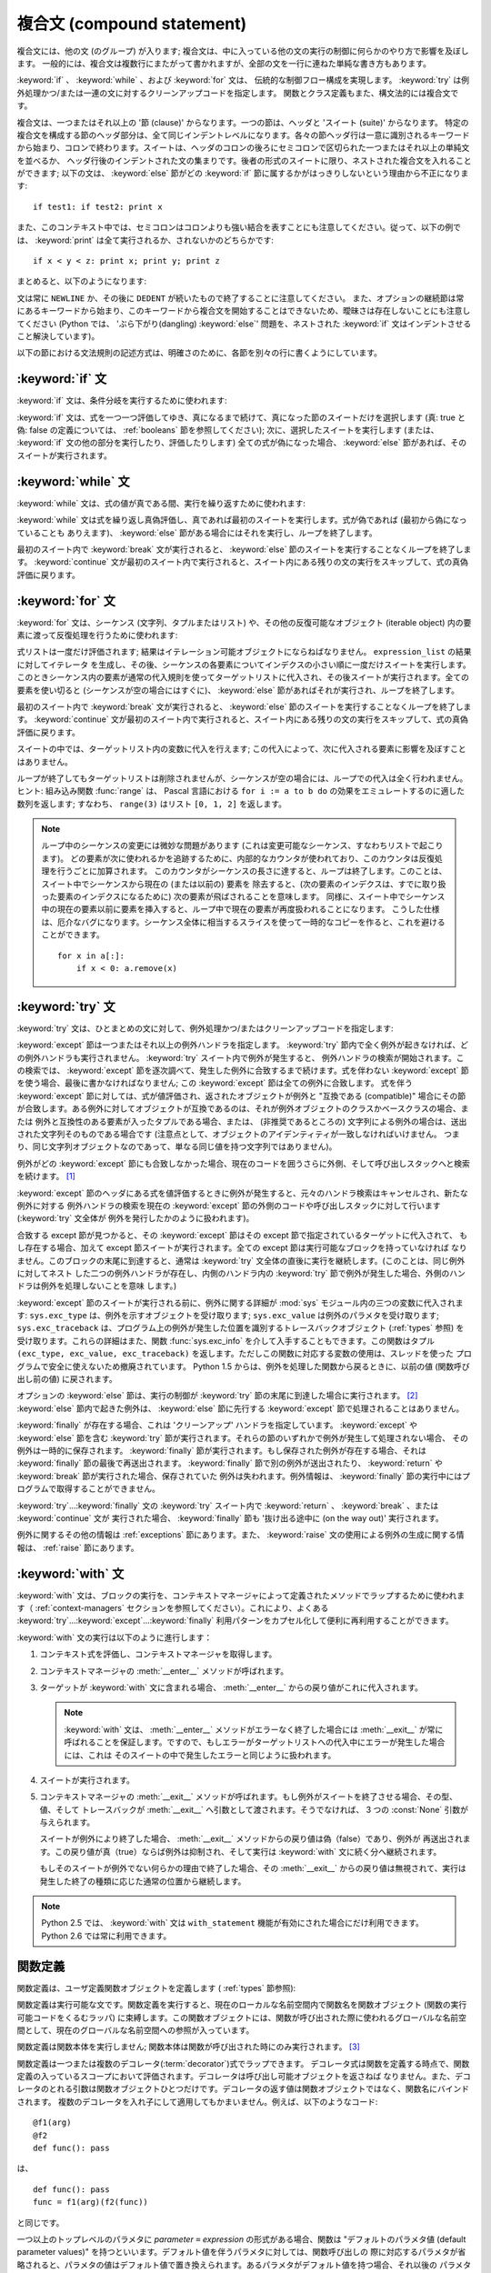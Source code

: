 .. _compound:

***************************
複合文 (compound statement)
***************************

.. index:: pair: compound; statement

複合文には、他の文 (のグループ) が入ります; 複合文は、中に入っている他の文の実行の制御に何らかのやり方で影響を及ぼします。
一般的には、複合文は複数行にまたがって書かれますが、全部の文を一行に連ねた単純な書き方もあります。

:keyword:`if` 、 :keyword:`while` 、および :keyword:`for` 文は、
伝統的な制御フロー構成を実現します。 :keyword:`try` は例外処理かつ/または一連の文に対するクリーンアップコードを指定します。
関数とクラス定義もまた、構文法的には複合文です。

複合文は、一つまたはそれ以上の '節 (clause)' からなります。一つの節は、ヘッダと 'スイート (suite)' からなります。
特定の複合文を構成する節のヘッダ部分は、全て同じインデントレベルになります。各々の節ヘッダ行は一意に識別されるキーワード
から始まり、コロンで終わります。スイートは、ヘッダのコロンの後ろにセミコロンで区切られた一つまたはそれ以上の単純文を並べるか、
ヘッダ行後のインデントされた文の集まりです。後者の形式のスイートに限り、ネストされた複合文を入れることができます;
以下の文は、 :keyword:`else` 節がどの :keyword:`if` 節に属するかがはっきりしないという理由から不正になります:

.. index::
   single: clause
   single: suite

::

   if test1: if test2: print x

また、このコンテキスト中では、セミコロンはコロンよりも強い結合を表すことにも注意してください。従って、以下の例では、 :keyword:`print`
は全て実行されるか、されないかのどちらかです::

   if x < y < z: print x; print y; print z

まとめると、以下のようになります:

.. productionlist::
   compound_stmt: `if_stmt`
                : | `while_stmt`
                : | `for_stmt`
                : | `try_stmt`
                : | `with_stmt`
                : | `funcdef`
                : | `classdef`
                : | `decorated`
   suite: `stmt_list` NEWLINE | NEWLINE INDENT `statement`+ DEDENT
   statement: `stmt_list` NEWLINE | `compound_stmt`
   stmt_list: `simple_stmt` (";" `simple_stmt`)* [";"]

.. index::
   single: NEWLINE token
   single: DEDENT token
   pair: dangling; else

文は常に ``NEWLINE`` か、その後に ``DEDENT`` が続いたもので終了することに注意してください。
また、オプションの継続節は常にあるキーワードから始まり、このキーワードから複合文を開始することはできないため、曖昧さは存在しないことにも注意してください
(Python では、 'ぶら下がり(dangling) :keyword:`else`' 問題を、ネストされた :keyword:`if`
文はインデントさせること解決しています)。

以下の節における文法規則の記述方式は、明確さのために、各節を別々の行に書くようにしています。


.. _if:
.. _elif:
.. _else:

:keyword:`if` 文
================

.. index::
   statement: if
   keyword: elif
   keyword: else

:keyword:`if` 文は、条件分岐を実行するために使われます:

.. productionlist::
   if_stmt: "if" `expression` ":" `suite`
          : ( "elif" `expression` ":" `suite` )*
          : ["else" ":" `suite`]

:keyword:`if` 文は、式を一つ一つ評価してゆき、真になるまで続けて、真になった節のスイートだけを選択します (真: true と偽: false
の定義については、 :ref:`booleans` 節を参照してください); 次に、選択したスイートを実行します (または、 :keyword:`if`
文の他の部分を実行したり、評価したりします) 全ての式が偽になった場合、 :keyword:`else` 節があれば、そのスイートが実行されます。


.. _while:

:keyword:`while` 文
===================

.. index::
   statement: while
   pair: loop; statement
   keyword: else

:keyword:`while` 文は、式の値が真である間、実行を繰り返すために使われます:

.. productionlist::
   while_stmt: "while" `expression` ":" `suite`
             : ["else" ":" `suite`]

:keyword:`while` 文は式を繰り返し真偽評価し、真であれば最初のスイートを実行します。式が偽であれば (最初から偽になっていることも
ありえます)、 :keyword:`else` 節がある場合にはそれを実行し、ループを終了します。

.. index::
   statement: break
   statement: continue

最初のスイート内で :keyword:`break` 文が実行されると、 :keyword:`else` 節のスイートを実行することなくループを終了します。
:keyword:`continue` 文が最初のスイート内で実行されると、スイート内にある残りの文の実行をスキップして、式の真偽評価に戻ります。


.. _for:

:keyword:`for` 文
=================

.. index::
   statement: for
   pair: loop; statement
   keyword: in
   keyword: else
   pair: target; list
   object: sequence

:keyword:`for` 文は、シーケンス (文字列、タプルまたはリスト) や、その他の反復可能なオブジェクト (iterable object)
内の要素に渡って反復処理を行うために使われます:

.. productionlist::
   for_stmt: "for" `target_list` "in" `expression_list` ":" `suite`
           : ["else" ":" `suite`]

式リストは一度だけ評価されます; 結果はイテレーション可能オブジェクトにならねばなりません。 ``expression_list`` の結果に対してイテレータ
を生成し、その後、シーケンスの各要素についてインデクスの小さい順に一度だけスイートを実行します。
このときシーケンス内の要素が通常の代入規則を使ってターゲットリストに代入され、その後スイートが実行されます。全ての要素を使い切ると
(シーケンスが空の場合にはすぐに)、 :keyword:`else` 節があればそれが実行され、ループを終了します。

.. index::
   statement: break
   statement: continue

最初のスイート内で :keyword:`break` 文が実行されると、 :keyword:`else` 節のスイートを実行することなくループを終了します。
:keyword:`continue` 文が最初のスイート内で実行されると、スイート内にある残りの文の実行をスキップして、式の真偽評価に戻ります。

スイートの中では、ターゲットリスト内の変数に代入を行えます;  この代入によって、次に代入される要素に影響を及ぼすことはありません。

.. index::
   builtin: range
   pair: Pascal; language

ループが終了してもターゲットリストは削除されませんが、シーケンスが空の場合には、ループでの代入は全く行われません。ヒント: 組み込み関数
:func:`range` は、 Pascal 言語における ``for i := a to b do`` の効果をエミュレートするのに適した数列を返します;
すなわち、 ``range(3)`` はリスト ``[0, 1, 2]`` を返します。

.. note::

   .. index::
      single: loop; over mutable sequence
      single: mutable sequence; loop over

   ループ中のシーケンスの変更には微妙な問題があります (これは変更可能なシーケンス、すなわちリストで起こります)。
   どの要素が次に使われるかを追跡するために、内部的なカウンタが使われており、このカウンタは反復処理を行うごとに加算されます。
   このカウンタがシーケンスの長さに達すると、ループは終了します。このことは、スイート中でシーケンスから現在の (または以前の) 要素を
   除去すると、(次の要素のインデクスは、すでに取り扱った要素のインデクスになるために) 次の要素が飛ばされることを意味します。
   同様に、スイート中でシーケンス中の現在の要素以前に要素を挿入すると、ループ中で現在の要素が再度扱われることになります。
   こうした仕様は、厄介なバグになります。シーケンス全体に相当するスライスを使って一時的なコピーを作ると、これを避けることができます。 ::

       for x in a[:]:
           if x < 0: a.remove(x)


.. _try:
.. _except:
.. _finally:

:keyword:`try` 文
=================

.. index::
   statement: try
   keyword: except
   keyword: finally

:keyword:`try` 文は、ひとまとめの文に対して、例外処理かつ/またはクリーンアップコードを指定します:

.. productionlist::
   try_stmt: try1_stmt | try2_stmt
   try1_stmt: "try" ":" `suite`
            : ("except" [`expression` [("as" | ",") `target`]] ":" `suite`)+
            : ["else" ":" `suite`]
            : ["finally" ":" `suite`]
   try2_stmt: "try" ":" `suite`
            : "finally" ":" `suite`

.. versionchanged:: 2.5
   以前のバージョンの Python では、 :keyword:`try`...\ :keyword:`except`...\ :keyword:`finally`
   が機能しませんでした。 :keyword:`try`...\ :keyword:`except` は :keyword:`try`...\
   :keyword:`finally` 中でネストされなければいけません。.

:keyword:`except` 節は一つまたはそれ以上の例外ハンドラを指定します。 :keyword:`try`
節内で全く例外が起きなければ、どの例外ハンドラも実行されません。 :keyword:`try` スイート内で例外が発生すると、
例外ハンドラの検索が開始されます。この検索では、 :keyword:`except`  節を逐次調べて、発生した例外に合致するまで続けます。式を伴わない
:keyword:`except` 節を使う場合、最後に書かなければなりません; この :keyword:`except` 節は全ての例外に合致します。
式を伴う :keyword:`except` 節に対しては、式が値評価され、返されたオブジェクトが例外と "互換である (compatible)"
場合にその節が合致します。ある例外に対してオブジェクトが互換であるのは、それが例外オブジェクトのクラスかベースクラスの場合、または
例外と互換性のある要素が入ったタプルである場合、または、 (非推奨であるところの) 文字列による例外の場合は、送出された文字列そのものである場合です
(注意点として、オブジェクトのアイデンティティが一致しなければいけません。
つまり、同じ文字列オブジェクトなのであって、単なる同じ値を持つ文字列ではありません)。

例外がどの :keyword:`except` 節にも合致しなかった場合、現在のコードを囲うさらに外側、そして呼び出しスタックへと検索を続けます。  [#]_

:keyword:`except` 節のヘッダにある式を値評価するときに例外が発生すると、元々のハンドラ検索はキャンセルされ、新たな例外に対する
例外ハンドラの検索を現在の :keyword:`except` 節の外側のコードや呼び出しスタックに対して行います (:keyword:`try` 文全体が
例外を発行したかのように扱われます)。

合致する except 節が見つかると、その :keyword:`except` 節はその except 節で指定されているターゲットに代入されて、
もし存在する場合、加えて except 節スイートが実行されます。全ての except 節は実行可能なブロックを持っていなければ
なりません。このブロックの末尾に到達すると、通常は :keyword:`try` 文全体の直後に実行を継続します。(このことは、同じ例外に対してネスト
した二つの例外ハンドラが存在し、内側のハンドラ内の :keyword:`try` 節で例外が発生した場合、外側のハンドラは例外を処理しないことを意味
します。)

.. index::
   module: sys
   object: traceback
   single: exc_type (in module sys)
   single: exc_value (in module sys)
   single: exc_traceback (in module sys)

:keyword:`except` 節のスイートが実行される前に、例外に関する詳細が :mod:`sys` モジュール内の三つの変数に代入されます:
``sys.exc_type`` は、例外を示すオブジェクトを受け取ります; ``sys.exc_value`` は例外のパラメタを受け取ります;
``sys.exc_traceback`` は、プログラム上の例外が発生した位置を識別するトレースバックオブジェクト
(:ref:`types` 参照) を受け取ります。これらの詳細はまた、関数 :func:`sys.exc_info` を介して入手することもできます。この関数はタプル
``(exc_type, exc_value, exc_traceback)``  を返します。ただしこの関数に対応する変数の使用は、スレッドを使った
プログラムで安全に使えないため撤廃されています。 Python 1.5 からは、例外を処理した関数から戻るときに、以前の値 (関数呼び出し前の値)
に戻されます。

.. index::
   keyword: else
   statement: return
   statement: break
   statement: continue

オプションの :keyword:`else` 節は、実行の制御が :keyword:`try` 節の末尾に到達した場合に実行されます。 [#]_
:keyword:`else` 節内で起きた例外は、 :keyword:`else` 節に先行する :keyword:`except`
節で処理されることはありません。

.. index:: keyword: finally

:keyword:`finally` が存在する場合、これは 'クリーンアップ' ハンドラを指定しています。 :keyword:`except` や
:keyword:`else` 節を含む :keyword:`try` 節が実行されます。それらの節のいずれかで例外が発生して処理されない場合、
その例外は一時的に保存されます。 :keyword:`finally` 節が実行されます。もし保存された例外が存在する場合、それは
:keyword:`finally` 節の最後で再送出されます。 :keyword:`finally`
節で別の例外が送出されたり、 :keyword:`return` や :keyword:`break` 節が実行された場合、保存されていた
例外は失われます。例外情報は、 :keyword:`finally` 節の実行中にはプログラムで取得することができません。

.. index::
   statement: return
   statement: break
   statement: continue

:keyword:`try`...\ :keyword:`finally` 文の :keyword:`try` スイート内で
:keyword:`return` 、 :keyword:`break` 、または :keyword:`continue` 文が
実行された場合、 :keyword:`finally` 節も '抜け出る途中に (on the way out)' 実行されます。

.. % XXX ここは上段落と全く同じ内容で、冗長です。
.. % \keyword{finally} 節での \keyword{continue} 文の使用は不正となります
.. % (理由は現在の実装上の問題にあります -- この制限は将来解消される
.. % かもしれません)。\keyword{finally} 節の実行中は、例外情報を取得
.. % することはできません。

例外に関するその他の情報は  :ref:`exceptions` 節にあります。また、 :keyword:`raise`
文の使用による例外の生成に関する情報は、  :ref:`raise` 節にあります。


.. _with:
.. _as:

:keyword:`with` 文
==================

.. index:: statement: with

.. versionadded:: 2.5

:keyword:`with` 文は、ブロックの実行を、コンテキストマネージャによって定義されたメソッドでラップするために使われます（
:ref:`context-managers` セクションを参照してください）。これにより、よくある  :keyword:`try`...\
:keyword:`except`...\ :keyword:`finally` 利用パターンをカプセル化して便利に再利用することができます。

.. productionlist::
   with_stmt: "with" `expression` ["as" `target`] ":" `suite`

:keyword:`with` 文の実行は以下のように進行します：

#. コンテキスト式を評価し、コンテキストマネージャを取得します。

#. コンテキストマネージャの :meth:`__enter__` メソッドが呼ばれます。

#. ターゲットが :keyword:`with` 文に含まれる場合、 :meth:`__enter__` からの戻り値がこれに代入されます。

   .. note::

      :keyword:`with` 文は、 :meth:`__enter__` メソッドがエラーなく終了した場合には :meth:`__exit__`
      が常に呼ばれることを保証します。ですので、もしエラーがターゲットリストへの代入中にエラーが発生した場合には、これは
      そのスイートの中で発生したエラーと同じように扱われます。

#. スイートが実行されます。

#. コンテキストマネージャの :meth:`__exit__` メソッドが呼ばれます。もし例外がスイートを終了させる場合、その型、値、そして
   トレースバックが :meth:`__exit__` へ引数として渡されます。そうでなければ、 3 つの :const:`None` 引数が与えられます。

   スイートが例外により終了した場合、 :meth:`__exit__` メソッドからの戻り値は偽（false）であり、例外が
   再送出されます。この戻り値が真（true）ならば例外は抑制され、そして実行は :keyword:`with` 文に続く分へ継続されます。

   もしそのスイートが例外でない何らかの理由で終了した場合、その :meth:`__exit__` からの戻り値は無視されて、実行は
   発生した終了の種類に応じた通常の位置から継続します。

.. note::

   Python 2.5 では、 :keyword:`with` 文は ``with_statement`` 機能が有効にされた場合にだけ利用できます。
   Python 2.6 では常に利用できます。

.. seealso::

   :pep:`0343` - The "with" statement
      Python の :keyword:`with` 文の仕様、背景、そして実例


.. _function:
.. _def:

関数定義
========

.. index::
   pair: function; definition
   statement: def

.. index::
   pair: function; definition
   pair: function; name
   pair: name; binding
   object: user-defined function
   object: function

関数定義は、ユーザ定義関数オブジェクトを定義します ( :ref:`types` 節参照):

.. productionlist::
   decorated: decorators (classdef | funcdef)
   decorators: `decorator`+
   decorator: "@" `dotted_name` ["(" [`argument_list` [","]] ")"] NEWLINE
   funcdef: "def" `funcname` "(" [`parameter_list`] ")" ":" `suite`
   dotted_name: `identifier` ("." `identifier`)*
   parameter_list: (`defparameter` ",")*
                 : (  "*" `identifier` [, "**" `identifier`]
                 : | "**" `identifier`
                 : | `defparameter` [","] )
   defparameter: `parameter` ["=" `expression`]
   sublist: `parameter` ("," `parameter`)* [","]
   parameter: `identifier` | "(" `sublist` ")"
   funcname: `identifier`

関数定義は実行可能な文です。関数定義を実行すると、現在のローカルな名前空間内で関数名を関数オブジェクト (関数の実行可能コードをくるむラッパ)
に束縛します。この関数オブジェクトには、関数が呼び出された際に使われるグローバルな名前空間として、現在のグローバルな名前空間への参照が入っています。

関数定義は関数本体を実行しません; 関数本体は関数が呼び出された時にのみ実行されます。 [#]_

.. index::
   statement: @

関数定義は一つまたは複数のデコレータ(:term:`decorator`)式でラップできます。
デコレータ式は関数を定義する時点で、関数定義の入っているスコープにおいて評価されます。デコレータは呼び出し可能オブジェクトを返さねば
なりません。また、デコレータのとれる引数は関数オブジェクトひとつだけです。デコレータの返す値は関数オブジェクトではなく、関数名にバインドされます。
複数のデコレータを入れ子にして適用してもかまいません。例えば、以下のようなコード::

   @f1(arg)
   @f2
   def func(): pass

は、 ::

   def func(): pass
   func = f1(arg)(f2(func))

と同じです。

.. index:: triple: default; parameter; value

一つ以上のトップレベルのパラメタに  *parameter* ``=`` *expression* の形式がある場合、関数は "デフォルトのパラメタ値
(default parameter values)" を持つといいます。デフォルト値を伴うパラメタに対しては、関数呼び出しの
際に対応するパラメタが省略されると、パラメタの値はデフォルト値で置き換えられます。あるパラメタがデフォルト値を持つ場合、それ以後の
パラメタは全てデフォルト値を持たなければなりません --- これは文法的には表現されていない構文上の制限です。

**デフォルトパラメタ値は関数定義を実行する際に値評価されます。** これは、デフォルトパラメタの式は関数を定義するときにただ一度だけ評価され、同じ
"計算済みの" 値が全ての呼び出しで使われることを意味します。デフォルトパラメタ値がリストや辞書のような変更可能なオブジェクトである
場合、この使用を理解しておくことは特に重要です: 関数でこのオブジェクトを (例えばリストに要素を追加して) 変更すると、実際のデフォルト
値が変更されてしまいます。一般には、これは意図しない動作です。このような動作を避けるには、デフォルト値に ``None`` を使い、
この値を関数本体の中で明示的にテストします。例えば以下のようにします::

   def whats_on_the_telly(penguin=None):
       if penguin is None:
           penguin = []
       penguin.append("property of the zoo")
       return penguin

.. index::
   statement: *
   statement: **

関数呼び出しの意味付けに関する詳細は、 :ref:`calls` 節で述べられています。関数呼び出しを行うと、パラメタリストに記述された全てのパラメタ
に対して、固定引数、キーワード引数、デフォルト引数のいずれかから値を代入します。"``*identifier``" 形式が存在する場合、
余った固定引数を受け取るタプルに初期化されます。この変数のデフォルト値は空のタプルです。"``**identifier``" 形式が
存在する場合、余ったキーワード引数を受け取るタプルに初期化されます。デフォルト値は空の辞書です。

.. index:: pair: lambda; form

式で直接使うために、無名関数 (名前に束縛されていない関数) を作成することも可能です。無名関数の作成には、 :ref:`lambda` 節で記述されている
ラムダ形式 (lambda form) を使います。ラムダ形式は、単純化された関数定義を行うための略記法にすぎません; ":keyword:`def`"
文で定義された関数は、ラムダ形式で定義された関数と全く同様に引渡したり、他の名前に代入したりできます。実際には、":keyword:`def`"
形式は複数の式を実行できるという点でより強力です。

**プログラマのための注釈:** 関数は一級の (first-class) オブジェクトです。関数定義内で"``def``"
形式を実行すると、戻り値として返したり引き渡したりできるローカルな関数を定義します。ネストされた関数内で自由変数を使うと、 :keyword:`def`
文の入っている関数のローカル変数にアクセスすることができます。詳細は  :ref:`naming`  節を参照してください。


.. _class:

クラス定義
==========

.. index::
   object: class
   statement: class
   pair: class; definition
   pair: class; name
   pair: name; binding
   pair: execution; frame
   single: inheritance
   single: docstring


クラス定義は、クラスオブジェクトを定義します ( :ref:`types` 節参照):

.. productionlist::
   classdef: "class" `classname` [`inheritance`] ":" `suite`
   inheritance: "(" [`expression_list`] ")"
   classname: `identifier`

クラス定義は実行可能な文です。クラス定義では、まず継承リストがあればそれを評価します。
継承リストの各要素の値評価結果はクラスオブジェクトか、
サブクラス可能なクラス型でなければなりません。次にクラスのスイートが新たな実行フレーム内で、
新たなローカル名前空間と元々のグローバル名前空間を使って実行されます
(:ref:`naming` 節を参照してください)。
(通常、スイートには関数定義のみが含まれます) クラスのスイートを実行し終えると、実行フレームは無視されますが、ローカルな
名前空間は保存されます。次に、基底クラスの継承リストを使ってクラスオブジェクトが生成され、ローカルな名前空間を属性値辞書
として保存します。最後に、もとのローカルな名前空間において、クラス名がこのクラスオブジェクトに束縛されます。

**プログラマのための注釈:** クラス定義内で定義された変数はクラス変数です; クラス変数は全てのインスタンス間で共有されます。
インスタンス変数を作成するには、メソッドの中で ``self.name = value`` でセットできます。クラス変数もインスタンス変数も
"``self.name``" 表記でアクセスすることができます。この表記でアクセスする場合、インスタンス変数は同名のクラス変数を隠蔽します。
クラス変数は、インスタンス変数のデフォルト値として使えますが、変更可能な値をそこに使うと予期せぬ結果につながります。
新スタイルクラス(:term:`new-style class`)では、デスクリプタを使ってインスタンス変数の振舞いを変更できます。

Class definitions, like function definitions, may be wrapped by one or more
:term:`decorator` expressions.  The evaluation rules for the decorator
expressions are the same as for functions.  The result must be a class object,
which is then bound to the class name.
クラス定義は、関数定義と同じように、1つ以上のデコレータ(:term:`decorator`)式でラップすることができます。
デコレータ式の評価は関数と同じです。結果はクラスオブジェクトでなければならず、
それがクラス名に束縛されます。

.. rubric:: 脚注

.. [#] 例外は、例外を打ち消す :keyword:`finally` 節が無い場合にのみ呼び出しスタックへ伝わります。

.. [#] 現在、制御が "末尾に到達する" のは、例外が発生したり、 :keyword:`return`,
   :keyword:`continue`, または :keyword:`break` 文が実行される場合を除きます。

.. [#] 関数の本体の最初の文として現われる文字列リテラルは、その関数の ``__doc__``
   属性に変換され、その関数のドキュメンテーション文字列(:term:`docstring`)
   になります。

.. [#] クラスの本体の最初の文として現われる文字列リテラルは、その名前空間の ``__doc__``
   要素となり、そのクラスのドキュメンテーション文字列(:term:`docstring`)になります。
